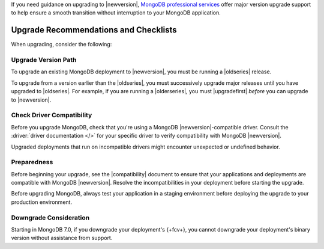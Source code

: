 If you need guidance on upgrading to |newversion|, `MongoDB
professional services
<https://www.mongodb.com/products/consulting?tck=docs_server>`_
offer major version upgrade support to help ensure a smooth transition
without interruption to your MongoDB application.

Upgrade Recommendations and Checklists
--------------------------------------

When upgrading, consider the following:

Upgrade Version Path
~~~~~~~~~~~~~~~~~~~~

To upgrade an existing MongoDB deployment to |newversion|, you must be
running a |oldseries| release.

To upgrade from a version earlier than the |oldseries|, you must
successively upgrade major releases until you have upgraded to
|oldseries|. For example, if you are running a |olderseries|, you must
|upgradefirst| *before* you can upgrade to |newversion|.

Check Driver Compatibility
~~~~~~~~~~~~~~~~~~~~~~~~~~

Before you upgrade MongoDB, check that you're using a MongoDB 
|newversion|-compatible driver. Consult the :driver:`driver documentation
</>` for your specific driver to verify 
compatibility with MongoDB |newversion|. 

Upgraded deployments that run on incompatible drivers might encounter 
unexpected or undefined behavior.

Preparedness
~~~~~~~~~~~~

Before beginning your upgrade, see the |compatibility| document to
ensure that your applications and deployments are compatible with
MongoDB |newversion|. Resolve the incompatibilities in your deployment 
before starting the upgrade.

Before upgrading MongoDB, always test your application in a staging
environment before deploying the upgrade to your production
environment.


Downgrade Consideration
~~~~~~~~~~~~~~~~~~~~~~~

Starting in MongoDB 7.0, if you downgrade your deployment's {+fcv+}, you cannot 
downgrade your deployment's binary version without assistance from support.
